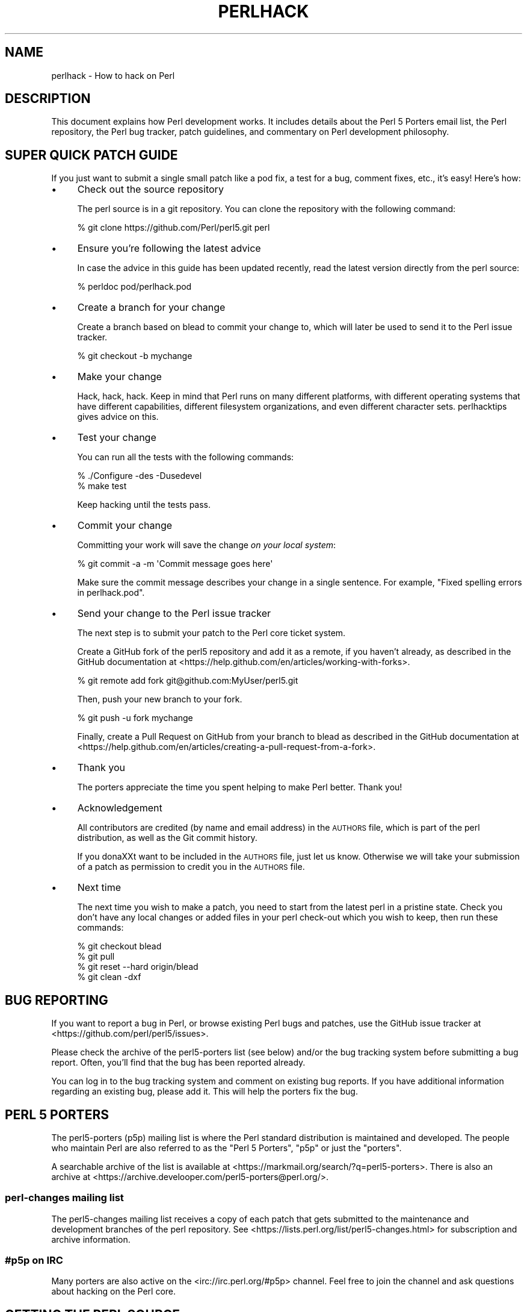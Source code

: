 .\" Automatically generated by Pod::Man 4.14 (Pod::Simple 3.40)
.\"
.\" Standard preamble:
.\" ========================================================================
.de Sp \" Vertical space (when we can't use .PP)
.if t .sp .5v
.if n .sp
..
.de Vb \" Begin verbatim text
.ft CW
.nf
.ne \\$1
..
.de Ve \" End verbatim text
.ft R
.fi
..
.\" Set up some character translations and predefined strings.  \*(-- will
.\" give an unbreakable dash, \*(PI will give pi, \*(L" will give a left
.\" double quote, and \*(R" will give a right double quote.  \*(C+ will
.\" give a nicer C++.  Capital omega is used to do unbreakable dashes and
.\" therefore won't be available.  \*(C` and \*(C' expand to `' in nroff,
.\" nothing in troff, for use with C<>.
.tr \(*W-
.ds C+ C\v'-.1v'\h'-1p'\s-2+\h'-1p'+\s0\v'.1v'\h'-1p'
.ie n \{\
.    ds -- \(*W-
.    ds PI pi
.    if (\n(.H=4u)&(1m=24u) .ds -- \(*W\h'-12u'\(*W\h'-12u'-\" diablo 10 pitch
.    if (\n(.H=4u)&(1m=20u) .ds -- \(*W\h'-12u'\(*W\h'-8u'-\"  diablo 12 pitch
.    ds L" ""
.    ds R" ""
.    ds C` ""
.    ds C' ""
'br\}
.el\{\
.    ds -- \|\(em\|
.    ds PI \(*p
.    ds L" ``
.    ds R" ''
.    ds C`
.    ds C'
'br\}
.\"
.\" Escape single quotes in literal strings from groff's Unicode transform.
.ie \n(.g .ds Aq \(aq
.el       .ds Aq '
.\"
.\" If the F register is >0, we'll generate index entries on stderr for
.\" titles (.TH), headers (.SH), subsections (.SS), items (.Ip), and index
.\" entries marked with X<> in POD.  Of course, you'll have to process the
.\" output yourself in some meaningful fashion.
.\"
.\" Avoid warning from groff about undefined register 'F'.
.de IX
..
.nr rF 0
.if \n(.g .if rF .nr rF 1
.if (\n(rF:(\n(.g==0)) \{\
.    if \nF \{\
.        de IX
.        tm Index:\\$1\t\\n%\t"\\$2"
..
.        if !\nF==2 \{\
.            nr % 0
.            nr F 2
.        \}
.    \}
.\}
.rr rF
.\"
.\" Accent mark definitions (@(#)ms.acc 1.5 88/02/08 SMI; from UCB 4.2).
.\" Fear.  Run.  Save yourself.  No user-serviceable parts.
.    \" fudge factors for nroff and troff
.if n \{\
.    ds #H 0
.    ds #V .8m
.    ds #F .3m
.    ds #[ \f1
.    ds #] \fP
.\}
.if t \{\
.    ds #H ((1u-(\\\\n(.fu%2u))*.13m)
.    ds #V .6m
.    ds #F 0
.    ds #[ \&
.    ds #] \&
.\}
.    \" simple accents for nroff and troff
.if n \{\
.    ds ' \&
.    ds ` \&
.    ds ^ \&
.    ds , \&
.    ds ~ ~
.    ds /
.\}
.if t \{\
.    ds ' \\k:\h'-(\\n(.wu*8/10-\*(#H)'\'\h"|\\n:u"
.    ds ` \\k:\h'-(\\n(.wu*8/10-\*(#H)'\`\h'|\\n:u'
.    ds ^ \\k:\h'-(\\n(.wu*10/11-\*(#H)'^\h'|\\n:u'
.    ds , \\k:\h'-(\\n(.wu*8/10)',\h'|\\n:u'
.    ds ~ \\k:\h'-(\\n(.wu-\*(#H-.1m)'~\h'|\\n:u'
.    ds / \\k:\h'-(\\n(.wu*8/10-\*(#H)'\z\(sl\h'|\\n:u'
.\}
.    \" troff and (daisy-wheel) nroff accents
.ds : \\k:\h'-(\\n(.wu*8/10-\*(#H+.1m+\*(#F)'\v'-\*(#V'\z.\h'.2m+\*(#F'.\h'|\\n:u'\v'\*(#V'
.ds 8 \h'\*(#H'\(*b\h'-\*(#H'
.ds o \\k:\h'-(\\n(.wu+\w'\(de'u-\*(#H)/2u'\v'-.3n'\*(#[\z\(de\v'.3n'\h'|\\n:u'\*(#]
.ds d- \h'\*(#H'\(pd\h'-\w'~'u'\v'-.25m'\f2\(hy\fP\v'.25m'\h'-\*(#H'
.ds D- D\\k:\h'-\w'D'u'\v'-.11m'\z\(hy\v'.11m'\h'|\\n:u'
.ds th \*(#[\v'.3m'\s+1I\s-1\v'-.3m'\h'-(\w'I'u*2/3)'\s-1o\s+1\*(#]
.ds Th \*(#[\s+2I\s-2\h'-\w'I'u*3/5'\v'-.3m'o\v'.3m'\*(#]
.ds ae a\h'-(\w'a'u*4/10)'e
.ds Ae A\h'-(\w'A'u*4/10)'E
.    \" corrections for vroff
.if v .ds ~ \\k:\h'-(\\n(.wu*9/10-\*(#H)'\s-2\u~\d\s+2\h'|\\n:u'
.if v .ds ^ \\k:\h'-(\\n(.wu*10/11-\*(#H)'\v'-.4m'^\v'.4m'\h'|\\n:u'
.    \" for low resolution devices (crt and lpr)
.if \n(.H>23 .if \n(.V>19 \
\{\
.    ds : e
.    ds 8 ss
.    ds o a
.    ds d- d\h'-1'\(ga
.    ds D- D\h'-1'\(hy
.    ds th \o'bp'
.    ds Th \o'LP'
.    ds ae ae
.    ds Ae AE
.\}
.rm #[ #] #H #V #F C
.\" ========================================================================
.\"
.IX Title "PERLHACK 1"
.TH PERLHACK 1 "2020-06-14" "perl v5.32.0" "Perl Programmers Reference Guide"
.\" For nroff, turn off justification.  Always turn off hyphenation; it makes
.\" way too many mistakes in technical documents.
.if n .ad l
.nh
.SH "NAME"
perlhack \- How to hack on Perl
.SH "DESCRIPTION"
.IX Header "DESCRIPTION"
This document explains how Perl development works.  It includes details
about the Perl 5 Porters email list, the Perl repository, the Perl
bug tracker, patch guidelines, and commentary on Perl development
philosophy.
.SH "SUPER QUICK PATCH GUIDE"
.IX Header "SUPER QUICK PATCH GUIDE"
If you just want to submit a single small patch like a pod fix, a test
for a bug, comment fixes, etc., it's easy! Here's how:
.IP "\(bu" 4
Check out the source repository
.Sp
The perl source is in a git repository.  You can clone the repository
with the following command:
.Sp
.Vb 1
\&  % git clone https://github.com/Perl/perl5.git perl
.Ve
.IP "\(bu" 4
Ensure you're following the latest advice
.Sp
In case the advice in this guide has been updated recently, read the
latest version directly from the perl source:
.Sp
.Vb 1
\&  % perldoc pod/perlhack.pod
.Ve
.IP "\(bu" 4
Create a branch for your change
.Sp
Create a branch based on blead to commit your change to, which will
later be used to send it to the Perl issue tracker.
.Sp
.Vb 1
\&  % git checkout \-b mychange
.Ve
.IP "\(bu" 4
Make your change
.Sp
Hack, hack, hack.  Keep in mind that Perl runs on many different
platforms, with different operating systems that have different
capabilities, different filesystem organizations, and even different
character sets.  perlhacktips gives advice on this.
.IP "\(bu" 4
Test your change
.Sp
You can run all the tests with the following commands:
.Sp
.Vb 2
\&  % ./Configure \-des \-Dusedevel
\&  % make test
.Ve
.Sp
Keep hacking until the tests pass.
.IP "\(bu" 4
Commit your change
.Sp
Committing your work will save the change \fIon your local system\fR:
.Sp
.Vb 1
\&  % git commit \-a \-m \*(AqCommit message goes here\*(Aq
.Ve
.Sp
Make sure the commit message describes your change in a single
sentence.  For example, \*(L"Fixed spelling errors in perlhack.pod\*(R".
.IP "\(bu" 4
Send your change to the Perl issue tracker
.Sp
The next step is to submit your patch to the Perl core ticket system.
.Sp
Create a GitHub fork of the perl5 repository and add it as a remote,
if you haven't already, as described in the GitHub documentation at
<https://help.github.com/en/articles/working\-with\-forks>.
.Sp
.Vb 1
\&  % git remote add fork git@github.com:MyUser/perl5.git
.Ve
.Sp
Then, push your new branch to your fork.
.Sp
.Vb 1
\&  % git push \-u fork mychange
.Ve
.Sp
Finally, create a Pull Request on GitHub from your branch to blead as
described in the GitHub documentation at
<https://help.github.com/en/articles/creating\-a\-pull\-request\-from\-a\-fork>.
.IP "\(bu" 4
Thank you
.Sp
The porters appreciate the time you spent helping to make Perl better.
Thank you!
.IP "\(bu" 4
Acknowledgement
.Sp
All contributors are credited (by name and email address) in the
\&\s-1AUTHORS\s0 file, which is part of the perl distribution, as well as the
Git commit history.
.Sp
If you dona\*^XXt want to be included in the \s-1AUTHORS\s0 file, just let us
know. Otherwise we will take your submission of a patch as permission
to credit you in the \s-1AUTHORS\s0 file.
.IP "\(bu" 4
Next time
.Sp
The next time you wish to make a patch, you need to start from the
latest perl in a pristine state.  Check you don't have any local changes
or added files in your perl check-out which you wish to keep, then run
these commands:
.Sp
.Vb 4
\&  % git checkout blead
\&  % git pull
\&  % git reset \-\-hard origin/blead
\&  % git clean \-dxf
.Ve
.SH "BUG REPORTING"
.IX Header "BUG REPORTING"
If you want to report a bug in Perl, or browse existing Perl bugs and
patches, use the GitHub issue tracker at
<https://github.com/perl/perl5/issues>.
.PP
Please check the archive of the perl5\-porters list (see below) and/or
the bug tracking system before submitting a bug report.  Often, you'll
find that the bug has been reported already.
.PP
You can log in to the bug tracking system and comment on existing bug
reports.  If you have additional information regarding an existing bug,
please add it.  This will help the porters fix the bug.
.SH "PERL 5 PORTERS"
.IX Header "PERL 5 PORTERS"
The perl5\-porters (p5p) mailing list is where the Perl standard
distribution is maintained and developed.  The people who maintain Perl
are also referred to as the \*(L"Perl 5 Porters\*(R", \*(L"p5p\*(R" or just the
\&\*(L"porters\*(R".
.PP
A searchable archive of the list is available at
<https://markmail.org/search/?q=perl5\-porters>.  There is also an archive at
<https://archive.develooper.com/perl5\-porters@perl.org/>.
.SS "perl-changes mailing list"
.IX Subsection "perl-changes mailing list"
The perl5\-changes mailing list receives a copy of each patch that gets
submitted to the maintenance and development branches of the perl
repository.  See <https://lists.perl.org/list/perl5\-changes.html> for
subscription and archive information.
.SS "#p5p on \s-1IRC\s0"
.IX Subsection "#p5p on IRC"
Many porters are also active on the <irc://irc.perl.org/#p5p> channel.
Feel free to join the channel and ask questions about hacking on the
Perl core.
.SH "GETTING THE PERL SOURCE"
.IX Header "GETTING THE PERL SOURCE"
All of Perl's source code is kept centrally in a Git repository at
\&\fIgithub.com\fR.  The repository contains many Perl revisions
from Perl 1 onwards and all the revisions from Perforce, the previous
version control system.
.PP
For much more detail on using git with the Perl repository, please see
perlgit.
.SS "Read access via Git"
.IX Subsection "Read access via Git"
You will need a copy of Git for your computer.  You can fetch a copy of
the repository using the git protocol:
.PP
.Vb 1
\&  % git clone git://github.com/Perl/perl5.git perl
.Ve
.PP
This clones the repository and makes a local copy in the \fIperl\fR
directory.
.PP
If you cannot use the git protocol for firewall reasons, you can also
clone via http:
.PP
.Vb 1
\&  % git clone https://github.com/Perl/perl5.git perl
.Ve
.SS "Read access via the web"
.IX Subsection "Read access via the web"
You may access the repository over the web.  This allows you to browse
the tree, see recent commits, subscribe to repository notifications,
search for particular commits and more.  You may access it at
<https://github.com/Perl/perl5>.
.SS "Read access via rsync"
.IX Subsection "Read access via rsync"
You can also choose to use rsync to get a copy of the current source
tree for the bleadperl branch and all maintenance branches:
.PP
.Vb 6
\&  % rsync \-avz rsync://perl5.git.perl.org/perl\-current .
\&  % rsync \-avz rsync://perl5.git.perl.org/perl\-5.12.x .
\&  % rsync \-avz rsync://perl5.git.perl.org/perl\-5.10.x .
\&  % rsync \-avz rsync://perl5.git.perl.org/perl\-5.8.x .
\&  % rsync \-avz rsync://perl5.git.perl.org/perl\-5.6.x .
\&  % rsync \-avz rsync://perl5.git.perl.org/perl\-5.005xx .
.Ve
.PP
(Add the \f(CW\*(C`\-\-delete\*(C'\fR option to remove leftover files.)
.PP
To get a full list of the available sync points:
.PP
.Vb 1
\&  % rsync perl5.git.perl.org::
.Ve
.SS "Write access via git"
.IX Subsection "Write access via git"
If you have a commit bit, please see perlgit for more details on
using git.
.SH "PATCHING PERL"
.IX Header "PATCHING PERL"
If you're planning to do more extensive work than a single small fix,
we encourage you to read the documentation below.  This will help you
focus your work and make your patches easier to incorporate into the
Perl source.
.SS "Submitting patches"
.IX Subsection "Submitting patches"
If you have a small patch to submit, please submit it via the GitHub
Pull Request workflow.  You may also send patches to the p5p list.
.PP
Patches are reviewed and discussed on GitHub or the p5p list.  Simple,
uncontroversial patches will usually be applied without any discussion.
When the patch is applied, the ticket will be updated and you will
receive email.
.PP
In other cases, the patch will need more work or discussion.
You are encouraged to participate in the discussion and advocate for
your patch.  Sometimes your patch may get lost in the shuffle.  It's
appropriate to send a reminder email to p5p if no action has been taken
in a month.  Please remember that the Perl 5 developers are all
volunteers, and be polite.
.PP
Changes are always applied directly to the main development branch,
called \*(L"blead\*(R".  Some patches may be backported to a maintenance
branch.  If you think your patch is appropriate for the maintenance
branch (see \*(L"\s-1MAINTENANCE BRANCHES\*(R"\s0 in perlpolicy), please explain why
when you submit it.
.SS "Getting your patch accepted"
.IX Subsection "Getting your patch accepted"
If you are submitting a code patch there are several things that you
can do to help the Perl 5 Porters accept your patch.
.PP
\fIPatch style\fR
.IX Subsection "Patch style"
.PP
Using the GitHub Pull Request workflow, your patch will automatically
be available in a suitable format.  If you wish to submit a patch to
the p5p list for review, make sure to create it appropriately.
.PP
If you used git to check out the Perl source, then using \f(CW\*(C`git
format\-patch\*(C'\fR will produce a patch in a style suitable for Perl.  The
\&\f(CW\*(C`format\-patch\*(C'\fR command produces one patch file for each commit you
made.  If you prefer to send a single patch for all commits, you can
use \f(CW\*(C`git diff\*(C'\fR.
.PP
.Vb 3
\&  % git checkout blead
\&  % git pull
\&  % git diff blead my\-branch\-name
.Ve
.PP
This produces a patch based on the difference between blead and your
current branch.  It's important to make sure that blead is up to date
before producing the diff, that's why we call \f(CW\*(C`git pull\*(C'\fR first.
.PP
We strongly recommend that you use git if possible.  It will make your
life easier, and ours as well.
.PP
However, if you're not using git, you can still produce a suitable
patch.  You'll need a pristine copy of the Perl source to diff against.
The porters prefer unified diffs.  Using \s-1GNU\s0 \f(CW\*(C`diff\*(C'\fR, you can produce a
diff like this:
.PP
.Vb 1
\&  % diff \-Npurd perl.pristine perl.mine
.Ve
.PP
Make sure that you \f(CW\*(C`make realclean\*(C'\fR in your copy of Perl to remove any
build artifacts, or you may get a confusing result.
.PP
\fICommit message\fR
.IX Subsection "Commit message"
.PP
As you craft each patch you intend to submit to the Perl core, it's
important to write a good commit message.  This is especially important
if your submission will consist of a series of commits.
.PP
The first line of the commit message should be a short description
without a period.  It should be no longer than the subject line of an
email, 50 characters being a good rule of thumb.
.PP
A lot of Git tools (Gitweb, GitHub, git log \-\-pretty=oneline, ...) will
only display the first line (cut off at 50 characters) when presenting
commit summaries.
.PP
The commit message should include a description of the problem that the
patch corrects or new functionality that the patch adds.
.PP
As a general rule of thumb, your commit message should help a
programmer who knows the Perl core quickly understand what you were
trying to do, how you were trying to do it, and why the change matters
to Perl.
.IP "\(bu" 4
Why
.Sp
Your commit message should describe why the change you are making is
important.  When someone looks at your change in six months or six
years, your intent should be clear.
.Sp
If you're deprecating a feature with the intent of later simplifying
another bit of code, say so.  If you're fixing a performance problem or
adding a new feature to support some other bit of the core, mention
that.
.IP "\(bu" 4
What
.Sp
Your commit message should describe what part of the Perl core you're
changing and what you expect your patch to do.
.IP "\(bu" 4
How
.Sp
While it's not necessary for documentation changes, new tests or
trivial patches, it's often worth explaining how your change works.
Even if it's clear to you today, it may not be clear to a porter next
month or next year.
.PP
A commit message isn't intended to take the place of comments in your
code.  Commit messages should describe the change you made, while code
comments should describe the current state of the code.
.PP
If you've just implemented a new feature, complete with doc, tests and
well-commented code, a brief commit message will often suffice.  If,
however, you've just changed a single character deep in the parser or
lexer, you might need to write a small novel to ensure that future
readers understand what you did and why you did it.
.PP
\fIComments, Comments, Comments\fR
.IX Subsection "Comments, Comments, Comments"
.PP
Be sure to adequately comment your code.  While commenting every line
is unnecessary, anything that takes advantage of side effects of
operators, that creates changes that will be felt outside of the
function being patched, or that others may find confusing should be
documented.  If you are going to err, it is better to err on the side
of adding too many comments than too few.
.PP
The best comments explain \fIwhy\fR the code does what it does, not \fIwhat
it does\fR.
.PP
\fIStyle\fR
.IX Subsection "Style"
.PP
In general, please follow the particular style of the code you are
patching.
.PP
In particular, follow these general guidelines for patching Perl
sources:
.IP "\(bu" 4
4\-wide indents for code, 2\-wide indents for nested \s-1CPP\s0 \f(CW\*(C`#define\*(C'\fRs,
with 8\-wide tabstops.
.IP "\(bu" 4
Use spaces for indentation, not tab characters.
.Sp
The codebase is a mixture of tabs and spaces for indentation, and we
are moving to spaces only.  Converting lines you're patching from 8\-wide
tabs to spaces will help this migration.
.IP "\(bu" 4
Try hard not to exceed 79\-columns
.IP "\(bu" 4
\&\s-1ANSI C\s0 prototypes
.IP "\(bu" 4
Uncuddled elses and \*(L"K&R\*(R" style for indenting control constructs
.IP "\(bu" 4
No \*(C+ style (//) comments
.IP "\(bu" 4
Mark places that need to be revisited with \s-1XXX\s0 (and revisit often!)
.IP "\(bu" 4
Opening brace lines up with \*(L"if\*(R" when conditional spans multiple lines;
should be at end-of-line otherwise
.IP "\(bu" 4
In function definitions, name starts in column 0 (return value-type is on
previous line)
.IP "\(bu" 4
Single space after keywords that are followed by parens, no space
between function name and following paren
.IP "\(bu" 4
Avoid assignments in conditionals, but if they're unavoidable, use
extra paren, e.g. \*(L"if (a && (b = c)) ...\*(R"
.IP "\(bu" 4
\&\*(L"return foo;\*(R" rather than \*(L"return(foo);\*(R"
.IP "\(bu" 4
\&\*(L"if (!foo) ...\*(R" rather than \*(L"if (foo == \s-1FALSE\s0) ...\*(R" etc.
.IP "\(bu" 4
Do not declare variables using \*(L"register\*(R".  It may be counterproductive
with modern compilers, and is deprecated in \*(C+, under which the Perl
source is regularly compiled.
.IP "\(bu" 4
In-line functions that are in headers that are accessible to \s-1XS\s0 code
need to be able to compile without warnings with commonly used extra
compilation flags, such as gcc's \f(CW\*(C`\-Wswitch\-default\*(C'\fR which warns
whenever a switch statement does not have a \*(L"default\*(R" case.  The use of
these extra flags is to catch potential problems in legal C code, and
is often used by Perl aggregators, such as Linux distributors.
.PP
\fITest suite\fR
.IX Subsection "Test suite"
.PP
If your patch changes code (rather than just changing documentation),
you should also include one or more test cases which illustrate the bug
you're fixing or validate the new functionality you're adding.  In
general, you should update an existing test file rather than create a
new one.
.PP
Your test suite additions should generally follow these guidelines
(courtesy of Gurusamy Sarathy <gsar@activestate.com>):
.IP "\(bu" 4
Know what you're testing.  Read the docs, and the source.
.IP "\(bu" 4
Tend to fail, not succeed.
.IP "\(bu" 4
Interpret results strictly.
.IP "\(bu" 4
Use unrelated features (this will flush out bizarre interactions).
.IP "\(bu" 4
Use non-standard idioms (otherwise you are not testing \s-1TIMTOWTDI\s0).
.IP "\(bu" 4
Avoid using hardcoded test numbers whenever possible (the \s-1EXPECTED/GOT\s0
found in t/op/tie.t is much more maintainable, and gives better failure
reports).
.IP "\(bu" 4
Give meaningful error messages when a test fails.
.IP "\(bu" 4
Avoid using qx// and \fBsystem()\fR unless you are testing for them.  If you
do use them, make sure that you cover _all_ perl platforms.
.IP "\(bu" 4
Unlink any temporary files you create.
.IP "\(bu" 4
Promote unforeseen warnings to errors with \f(CW$SIG\fR{_\|_WARN_\|_}.
.IP "\(bu" 4
Be sure to use the libraries and modules shipped with the version being
tested, not those that were already installed.
.IP "\(bu" 4
Add comments to the code explaining what you are testing for.
.IP "\(bu" 4
Make updating the '1..42' string unnecessary.  Or make sure that you
update it.
.IP "\(bu" 4
Test _all_ behaviors of a given operator, library, or function.
.Sp
Test all optional arguments.
.Sp
Test return values in various contexts (boolean, scalar, list, lvalue).
.Sp
Use both global and lexical variables.
.Sp
Don't forget the exceptional, pathological cases.
.SS "Patching a core module"
.IX Subsection "Patching a core module"
This works just like patching anything else, with one extra
consideration.
.PP
Modules in the \fIcpan/\fR directory of the source tree are maintained
outside of the Perl core.  When the author updates the module, the
updates are simply copied into the core.  See that module's
documentation or its listing on <https://metacpan.org/> for more
information on reporting bugs and submitting patches.
.PP
In most cases, patches to modules in \fIcpan/\fR should be sent upstream
and should not be applied to the Perl core individually.  If a patch to
a file in \fIcpan/\fR absolutely cannot wait for the fix to be made
upstream, released to \s-1CPAN\s0 and copied to blead, you must add (or
update) a \f(CW\*(C`CUSTOMIZED\*(C'\fR entry in the \fI\*(L"Porting/Maintainers.pl\*(R"\fR file
to flag that a local modification has been made.  See
\&\fI\*(L"Porting/Maintainers.pl\*(R"\fR for more details.
.PP
In contrast, modules in the \fIdist/\fR directory are maintained in the
core.
.SS "Updating perldelta"
.IX Subsection "Updating perldelta"
For changes significant enough to warrant a \fIpod/perldelta.pod\fR entry,
the porters will greatly appreciate it if you submit a delta entry
along with your actual change.  Significant changes include, but are
not limited to:
.IP "\(bu" 4
Adding, deprecating, or removing core features
.IP "\(bu" 4
Adding, deprecating, removing, or upgrading core or dual-life modules
.IP "\(bu" 4
Adding new core tests
.IP "\(bu" 4
Fixing security issues and user-visible bugs in the core
.IP "\(bu" 4
Changes that might break existing code, either on the perl or C level
.IP "\(bu" 4
Significant performance improvements
.IP "\(bu" 4
Adding, removing, or significantly changing documentation in the
\&\fIpod/\fR directory
.IP "\(bu" 4
Important platform-specific changes
.PP
Please make sure you add the perldelta entry to the right section
within \fIpod/perldelta.pod\fR.  More information on how to write good
perldelta entries is available in the \f(CW\*(C`Style\*(C'\fR section of
\&\fIPorting/how_to_write_a_perldelta.pod\fR.
.SS "What makes for a good patch?"
.IX Subsection "What makes for a good patch?"
New features and extensions to the language can be contentious.  There
is no specific set of criteria which determine what features get added,
but here are some questions to consider when developing a patch:
.PP
\fIDoes the concept match the general goals of Perl?\fR
.IX Subsection "Does the concept match the general goals of Perl?"
.PP
Our goals include, but are not limited to:
.IP "1." 4
Keep it fast, simple, and useful.
.IP "2." 4
Keep features/concepts as orthogonal as possible.
.IP "3." 4
No arbitrary limits (platforms, data sizes, cultures).
.IP "4." 4
Keep it open and exciting to use/patch/advocate Perl everywhere.
.IP "5." 4
Either assimilate new technologies, or build bridges to them.
.PP
\fIWhere is the implementation?\fR
.IX Subsection "Where is the implementation?"
.PP
All the talk in the world is useless without an implementation.  In
almost every case, the person or people who argue for a new feature
will be expected to be the ones who implement it.  Porters capable of
coding new features have their own agendas, and are not available to
implement your (possibly good) idea.
.PP
\fIBackwards compatibility\fR
.IX Subsection "Backwards compatibility"
.PP
It's a cardinal sin to break existing Perl programs.  New warnings can
be contentious\*(--some say that a program that emits warnings is not
broken, while others say it is.  Adding keywords has the potential to
break programs, changing the meaning of existing token sequences or
functions might break programs.
.PP
The Perl 5 core includes mechanisms to help porters make backwards
incompatible changes more compatible such as the feature and
deprecate modules.  Please use them when appropriate.
.PP
\fICould it be a module instead?\fR
.IX Subsection "Could it be a module instead?"
.PP
Perl 5 has extension mechanisms, modules and \s-1XS,\s0 specifically to avoid
the need to keep changing the Perl interpreter.  You can write modules
that export functions, you can give those functions prototypes so they
can be called like built-in functions, you can even write \s-1XS\s0 code to
mess with the runtime data structures of the Perl interpreter if you
want to implement really complicated things.
.PP
Whenever possible, new features should be prototyped in a \s-1CPAN\s0 module
before they will be considered for the core.
.PP
\fIIs the feature generic enough?\fR
.IX Subsection "Is the feature generic enough?"
.PP
Is this something that only the submitter wants added to the language,
or is it broadly useful?  Sometimes, instead of adding a feature with a
tight focus, the porters might decide to wait until someone implements
the more generalized feature.
.PP
\fIDoes it potentially introduce new bugs?\fR
.IX Subsection "Does it potentially introduce new bugs?"
.PP
Radical rewrites of large chunks of the Perl interpreter have the
potential to introduce new bugs.
.PP
\fIHow big is it?\fR
.IX Subsection "How big is it?"
.PP
The smaller and more localized the change, the better.  Similarly, a
series of small patches is greatly preferred over a single large patch.
.PP
\fIDoes it preclude other desirable features?\fR
.IX Subsection "Does it preclude other desirable features?"
.PP
A patch is likely to be rejected if it closes off future avenues of
development.  For instance, a patch that placed a true and final
interpretation on prototypes is likely to be rejected because there are
still options for the future of prototypes that haven't been addressed.
.PP
\fIIs the implementation robust?\fR
.IX Subsection "Is the implementation robust?"
.PP
Good patches (tight code, complete, correct) stand more chance of going
in.  Sloppy or incorrect patches might be placed on the back burner
until the pumpking has time to fix, or might be discarded altogether
without further notice.
.PP
\fIIs the implementation generic enough to be portable?\fR
.IX Subsection "Is the implementation generic enough to be portable?"
.PP
The worst patches make use of system-specific features.  It's highly
unlikely that non-portable additions to the Perl language will be
accepted.
.PP
\fIIs the implementation tested?\fR
.IX Subsection "Is the implementation tested?"
.PP
Patches which change behaviour (fixing bugs or introducing new
features) must include regression tests to verify that everything works
as expected.
.PP
Without tests provided by the original author, how can anyone else
changing perl in the future be sure that they haven't unwittingly
broken the behaviour the patch implements? And without tests, how can
the patch's author be confident that his/her hard work put into the
patch won't be accidentally thrown away by someone in the future?
.PP
\fIIs there enough documentation?\fR
.IX Subsection "Is there enough documentation?"
.PP
Patches without documentation are probably ill-thought out or
incomplete.  No features can be added or changed without documentation,
so submitting a patch for the appropriate pod docs as well as the
source code is important.
.PP
\fIIs there another way to do it?\fR
.IX Subsection "Is there another way to do it?"
.PP
Larry said "Although the Perl Slogan is \fIThere's More Than One Way to
Do It\fR, I hesitate to make 10 ways to do something".  This is a tricky
heuristic to navigate, though\*(--one man's essential addition is another
man's pointless cruft.
.PP
\fIDoes it create too much work?\fR
.IX Subsection "Does it create too much work?"
.PP
Work for the pumpking, work for Perl programmers, work for module
authors, ... Perl is supposed to be easy.
.PP
\fIPatches speak louder than words\fR
.IX Subsection "Patches speak louder than words"
.PP
Working code is always preferred to pie-in-the-sky ideas.  A patch to
add a feature stands a much higher chance of making it to the language
than does a random feature request, no matter how fervently argued the
request might be.  This ties into \*(L"Will it be useful?\*(R", as the fact
that someone took the time to make the patch demonstrates a strong
desire for the feature.
.SH "TESTING"
.IX Header "TESTING"
The core uses the same testing style as the rest of Perl, a simple
\&\*(L"ok/not ok\*(R" run through Test::Harness, but there are a few special
considerations.
.PP
There are three ways to write a test in the core: Test::More,
\&\fIt/test.pl\fR and ad hoc \f(CW\*(C`print $test ? "ok 42\en" : "not ok 42\en"\*(C'\fR.
The decision of which to use depends on what part of the test suite
you're working on.  This is a measure to prevent a high-level failure
(such as Config.pm breaking) from causing basic functionality tests to
fail.
.PP
The \fIt/test.pl\fR library provides some of the features of
Test::More, but avoids loading most modules and uses as few core
features as possible.
.PP
If you write your own test, use the Test Anything
Protocol <https://testanything.org>.
.IP "\(bu" 4
\&\fIt/base\fR, \fIt/comp\fR and \fIt/opbasic\fR
.Sp
Since we don't know if \f(CW\*(C`require\*(C'\fR works, or even subroutines, use ad hoc
tests for these three.  Step carefully to avoid using the feature being
tested.  Tests in \fIt/opbasic\fR, for instance, have been placed there
rather than in \fIt/op\fR because they test functionality which
\&\fIt/test.pl\fR presumes has already been demonstrated to work.
.IP "\(bu" 4
All other subdirectories of \fIt/\fR
.Sp
Now that basic \fBrequire()\fR and subroutines are tested, you can use the
\&\fIt/test.pl\fR library.
.Sp
You can also use certain libraries like Config conditionally, but be
sure to skip the test gracefully if it's not there.
.IP "\(bu" 4
Test files not found under \fIt/\fR
.Sp
This category includes \fI.t\fR files underneath directories such as \fIdist\fR,
\&\fIext\fR and \fIlib\fR.  Since the core of Perl has now been tested, Test::More
can and now should be used.  You can also use the full suite of core modules
in the tests.  (As noted in \*(L"Patching a core module\*(R" above, changes to
\&\fI.t\fR files found under \fIcpan/\fR should be submitted to the upstream
maintainers of those modules.)
.PP
When you say \*(L"make test\*(R", Perl uses the \fIt/TEST\fR program to run the
test suite (except under Win32 where it uses \fIt/harness\fR instead).
All tests are run from the \fIt/\fR directory, \fBnot\fR the directory which
contains the test.  This causes some problems with the tests in
\&\fIlib/\fR, so here's some opportunity for some patching.
.PP
You must be triply conscious of cross-platform concerns.  This usually
boils down to using File::Spec, avoiding things like \f(CW\*(C`fork()\*(C'\fR
and \f(CW\*(C`system()\*(C'\fR unless absolutely necessary, and not assuming that a
given character has a particular ordinal value (code point) or that its
\&\s-1UTF\-8\s0 representation is composed of particular bytes.
.PP
There are several functions available to specify characters and code
points portably in tests.  The always-preloaded functions
\&\f(CW\*(C`utf8::unicode_to_native()\*(C'\fR and its inverse
\&\f(CW\*(C`utf8::native_to_unicode()\*(C'\fR take code points and translate
appropriately.  The file \fIt/charset_tools.pl\fR has several functions
that can be useful.  It has versions of the previous two functions
that take strings as inputs \*(-- not single numeric code points:
\&\f(CW\*(C`uni_to_native()\*(C'\fR and \f(CW\*(C`native_to_uni()\*(C'\fR.  If you must look at the
individual bytes comprising a \s-1UTF\-8\s0 encoded string,
\&\f(CW\*(C`byte_utf8a_to_utf8n()\*(C'\fR takes as input a string of those bytes encoded
for an \s-1ASCII\s0 platform, and returns the equivalent string in the native
platform.  For example, \f(CW\*(C`byte_utf8a_to_utf8n("\exC2\exA0")\*(C'\fR returns the
byte sequence on the current platform that form the \s-1UTF\-8\s0 for \f(CW\*(C`U+00A0\*(C'\fR,
since \f(CW"\exC2\exA0"\fR are the \s-1UTF\-8\s0 bytes on an \s-1ASCII\s0 platform for that
code point.  This function returns \f(CW"\exC2\exA0"\fR on an \s-1ASCII\s0 platform, and
\&\f(CW"\ex80\ex41"\fR on an \s-1EBCDIC 1047\s0 one.
.PP
But easiest is, if the character is specifiable as a literal, like
\&\f(CW"A"\fR or \f(CW"%"\fR, to use that; if not so specificable, you can use
\&\f(CW\*(C`\eN{}\*(C'\fR , if the side effects aren't troublesome.  Simply specify all
your characters in hex, using \f(CW\*(C`\eN{U+ZZ}\*(C'\fR instead of \f(CW\*(C`\exZZ\*(C'\fR.  \f(CW\*(C`\eN{}\*(C'\fR
is the Unicode name, and so it
always gives you the Unicode character.  \f(CW\*(C`\eN{U+41}\*(C'\fR is the character
whose Unicode code point is \f(CW0x41\fR, hence is \f(CW\*(AqA\*(Aq\fR on all platforms.
The side effects are:
.IP "\(bu" 4
These select Unicode rules.  That means that in double-quotish strings,
the string is always converted to \s-1UTF\-8\s0 to force a Unicode
interpretation (you can \f(CW\*(C`utf8::downgrade()\*(C'\fR afterwards to convert back
to non\-UTF8, if possible).  In regular expression patterns, the
conversion isn't done, but if the character set modifier would
otherwise be \f(CW\*(C`/d\*(C'\fR, it is changed to \f(CW\*(C`/u\*(C'\fR.
.IP "\(bu" 4
If you use the form \f(CW\*(C`\eN{\f(CIcharacter name\f(CW}\*(C'\fR, the charnames module
gets automatically loaded.  This may not be suitable for the test level
you are doing.
.PP
If you are testing locales (see perllocale), there are helper
functions in \fIt/loc_tools.pl\fR to enable you to see what locales there
are on the current platform.
.ie n .SS "Special ""make test"" targets"
.el .SS "Special \f(CWmake test\fP targets"
.IX Subsection "Special make test targets"
There are various special make targets that can be used to test Perl
slightly differently than the standard \*(L"test\*(R" target.  Not all them are
expected to give a 100% success rate.  Many of them have several
aliases, and many of them are not available on certain operating
systems.
.IP "\(bu" 4
test_porting
.Sp
This runs some basic sanity tests on the source tree and helps catch
basic errors before you submit a patch.
.IP "\(bu" 4
minitest
.Sp
Run \fIminiperl\fR on \fIt/base\fR, \fIt/comp\fR, \fIt/cmd\fR, \fIt/run\fR, \fIt/io\fR,
\&\fIt/op\fR, \fIt/uni\fR and \fIt/mro\fR tests.
.Sp
\&\fIminiperl\fR is a minimalistic perl built to bootstrap building
extensions, utilties, documentation etc.  It doesn't support dynamic
loading and depending on the point in the build process will only have
access to a limited set of core modules.  \fIminiperl\fR is not intended
for day to day use.
.IP "\(bu" 4
test.valgrind check.valgrind
.Sp
(Only in Linux) Run all the tests using the memory leak + naughty
memory access tool \*(L"valgrind\*(R".  The log files will be named
\&\fItestname.valgrind\fR.
.IP "\(bu" 4
test_harness
.Sp
Run the test suite with the \fIt/harness\fR controlling program, instead
of \fIt/TEST\fR.  \fIt/harness\fR is more sophisticated, and uses the
Test::Harness module, thus using this test target supposes that perl
mostly works.  The main advantage for our purposes is that it prints a
detailed summary of failed tests at the end.  Also, unlike \fIt/TEST\fR,
it doesn't redirect stderr to stdout.
.Sp
Note that under Win32 \fIt/harness\fR is always used instead of \fIt/TEST\fR,
so there is no special \*(L"test_harness\*(R" target.
.Sp
Under Win32's \*(L"test\*(R" target you may use the \s-1TEST_SWITCHES\s0 and
\&\s-1TEST_FILES\s0 environment variables to control the behaviour of
\&\fIt/harness\fR.  This means you can say
.Sp
.Vb 2
\&    nmake test TEST_FILES="op/*.t"
\&    nmake test TEST_SWITCHES="\-torture" TEST_FILES="op/*.t"
.Ve
.IP "\(bu" 4
test-notty test_notty
.Sp
Sets \s-1PERL_SKIP_TTY_TEST\s0 to true before running normal test.
.SS "Parallel tests"
.IX Subsection "Parallel tests"
The core distribution can now run its regression tests in parallel on
Unix-like platforms.  Instead of running \f(CW\*(C`make test\*(C'\fR, set \f(CW\*(C`TEST_JOBS\*(C'\fR
in your environment to the number of tests to run in parallel, and run
\&\f(CW\*(C`make test_harness\*(C'\fR.  On a Bourne-like shell, this can be done as
.PP
.Vb 1
\&    TEST_JOBS=3 make test_harness  # Run 3 tests in parallel
.Ve
.PP
An environment variable is used, rather than parallel make itself,
because TAP::Harness needs to be able to schedule individual
non-conflicting test scripts itself, and there is no standard interface
to \f(CW\*(C`make\*(C'\fR utilities to interact with their job schedulers.
.PP
Note that currently some test scripts may fail when run in parallel
(most notably \fIdist/IO/t/io_dir.t\fR).  If necessary, run just the
failing scripts again sequentially and see if the failures go away.
.SS "Running tests by hand"
.IX Subsection "Running tests by hand"
You can run part of the test suite by hand by using one of the
following commands from the \fIt/\fR directory:
.PP
.Vb 1
\&    ./perl \-I../lib TEST list\-of\-.t\-files
.Ve
.PP
or
.PP
.Vb 1
\&    ./perl \-I../lib harness list\-of\-.t\-files
.Ve
.PP
(If you don't specify test scripts, the whole test suite will be run.)
.SS "Using \fIt/harness\fP for testing"
.IX Subsection "Using t/harness for testing"
If you use \f(CW\*(C`harness\*(C'\fR for testing, you have several command line
options available to you.  The arguments are as follows, and are in the
order that they must appear if used together.
.PP
.Vb 2
\&    harness \-v \-torture \-re=pattern LIST OF FILES TO TEST
\&    harness \-v \-torture \-re LIST OF PATTERNS TO MATCH
.Ve
.PP
If \f(CW\*(C`LIST OF FILES TO TEST\*(C'\fR is omitted, the file list is obtained from
the manifest.  The file list may include shell wildcards which will be
expanded out.
.IP "\(bu" 4
\&\-v
.Sp
Run the tests under verbose mode so you can see what tests were run,
and debug output.
.IP "\(bu" 4
\&\-torture
.Sp
Run the torture tests as well as the normal set.
.IP "\(bu" 4
\&\-re=PATTERN
.Sp
Filter the file list so that all the test files run match \s-1PATTERN.\s0
Note that this form is distinct from the \fB\-re \s-1LIST OF PATTERNS\s0\fR form
below in that it allows the file list to be provided as well.
.IP "\(bu" 4
\&\-re \s-1LIST OF PATTERNS\s0
.Sp
Filter the file list so that all the test files run match
/(LIST|OF|PATTERNS)/.  Note that with this form the patterns are joined
by '|' and you cannot supply a list of files, instead the test files
are obtained from the \s-1MANIFEST.\s0
.PP
You can run an individual test by a command similar to
.PP
.Vb 1
\&    ./perl \-I../lib path/to/foo.t
.Ve
.PP
except that the harnesses set up some environment variables that may
affect the execution of the test:
.IP "\(bu" 4
PERL_CORE=1
.Sp
indicates that we're running this test as part of the perl core test
suite.  This is useful for modules that have a dual life on \s-1CPAN.\s0
.IP "\(bu" 4
PERL_DESTRUCT_LEVEL=2
.Sp
is set to 2 if it isn't set already (see
\&\*(L"\s-1PERL_DESTRUCT_LEVEL\*(R"\s0 in perlhacktips).
.IP "\(bu" 4
\&\s-1PERL\s0
.Sp
(used only by \fIt/TEST\fR) if set, overrides the path to the perl
executable that should be used to run the tests (the default being
\&\fI./perl\fR).
.IP "\(bu" 4
\&\s-1PERL_SKIP_TTY_TEST\s0
.Sp
if set, tells to skip the tests that need a terminal.  It's actually
set automatically by the Makefile, but can also be forced artificially
by running 'make test_notty'.
.PP
\fIOther environment variables that may influence tests\fR
.IX Subsection "Other environment variables that may influence tests"
.IP "\(bu" 4
PERL_TEST_Net_Ping
.Sp
Setting this variable runs all the Net::Ping modules tests, otherwise
some tests that interact with the outside world are skipped.  See
perl58delta.
.IP "\(bu" 4
\&\s-1PERL_TEST_NOVREXX\s0
.Sp
Setting this variable skips the vrexx.t tests for \s-1OS2::REXX.\s0
.IP "\(bu" 4
\&\s-1PERL_TEST_NUMCONVERTS\s0
.Sp
This sets a variable in op/numconvert.t.
.IP "\(bu" 4
\&\s-1PERL_TEST_MEMORY\s0
.Sp
Setting this variable includes the tests in \fIt/bigmem/\fR.  This should
be set to the number of gigabytes of memory available for testing, eg.
\&\f(CW\*(C`PERL_TEST_MEMORY=4\*(C'\fR indicates that tests that require 4GiB of
available memory can be run safely.
.PP
See also the documentation for the Test and Test::Harness modules, for
more environment variables that affect testing.
.SS "Performance testing"
.IX Subsection "Performance testing"
The file \fIt/perf/benchmarks\fR contains snippets of perl code which are
intended to be benchmarked across a range of perls by the
\&\fIPorting/bench.pl\fR tool. If you fix or enhance a performance issue, you
may want to add a representative code sample to the file, then run
\&\fIbench.pl\fR against the previous and current perls to see what difference
it has made, and whether anything else has slowed down as a consequence.
.PP
The file \fIt/perf/opcount.t\fR is designed to test whether a particular
code snippet has been compiled into an optree containing specified
numbers of particular op types. This is good for testing whether
optimisations which alter ops, such as converting an \f(CW\*(C`aelem\*(C'\fR op into an
\&\f(CW\*(C`aelemfast\*(C'\fR op, are really doing that.
.PP
The files \fIt/perf/speed.t\fR and \fIt/re/speed.t\fR are designed to test
things that run thousands of times slower if a particular optimisation
is broken (for example, the utf8 length cache on long utf8 strings).
Add a test that will take a fraction of a second normally, and minutes
otherwise, causing the test file to time out on failure.
.SS "Building perl at older commits"
.IX Subsection "Building perl at older commits"
In the course of hacking on the Perl core distribution, you may have occasion
to configure, build and test perl at an old commit.  Sometimes \f(CW\*(C`make\*(C'\fR will
fail during this process.  If that happens, you may be able to salvage the
situation by using the Devel::PatchPerl library from \s-1CPAN\s0 (not included in the
core) to bring the source code at that commit to a buildable state.
.PP
Here's a real world example, taken from work done to resolve
perl #10118 <https://github.com/Perl/perl5/issues/10118>.
Use of \fIPorting/bisect.pl\fR had identified commit
\&\f(CW\*(C`ba77e4cc9d1ceebf472c9c5c18b2377ee47062e6\*(C'\fR as the commit in which a bug was
corrected.  To confirm, a P5P developer wanted to configure and build perl at
commit \f(CW\*(C`ba77e4c^\*(C'\fR (presumably \*(L"bad\*(R") and then at \f(CW\*(C`ba77e4c\*(C'\fR (presumably
\&\*(L"good\*(R").  Normal configuration and build was attempted:
.PP
.Vb 2
\&    $ sh ./Configure \-des \-Dusedevel
\&    $ make test_prep
.Ve
.PP
\&\f(CW\*(C`make\*(C'\fR, however, failed with output (excerpted) like this:
.PP
.Vb 10
\&    cc \-fstack\-protector \-L/usr/local/lib \-o miniperl \e
\&      gv.o toke.o perly.o pad.o regcomp.o dump.o util.o \e
\&      mg.o reentr.o mro.o hv.o av.o run.o pp_hot.o sv.o \e
\&      pp.o scope.o pp_ctl.o pp_sys.o doop.o doio.o regexec.o \e
\&      utf8.o taint.o deb.o universal.o globals.o perlio.o \e
\&      perlapi.o numeric.o mathoms.o locale.o pp_pack.o pp_sort.o  \e
\&      miniperlmain.o opmini.o perlmini.o
\&    pp.o: In function \`Perl_pp_pow\*(Aq:
\&    pp.c:(.text+0x2db9): undefined reference to \`pow\*(Aq
\&    ...
\&    collect2: error: ld returned 1 exit status
\&    makefile:348: recipe for target \*(Aqminiperl\*(Aq failed
\&    make: *** [miniperl] Error 1
.Ve
.PP
Another P5P contributor recommended installation and use of Devel::PatchPerl
for this situation, first to determine the version of perl at the commit in
question, then to patch the source code at that point to facilitate a build.
.PP
.Vb 5
\&    $ perl \-MDevel::PatchPerl \-e \e
\&        \*(Aqprint Devel::PatchPerl\->determine_version("/path/to/sourcecode"), "\en";\*(Aq
\&    5.11.1
\&    $ perl \-MDevel::PatchPerl \-e \e
\&        \*(AqDevel::PatchPerl\->patch_source("5.11.1", "/path/to/sourcecode");\*(Aq
.Ve
.PP
Once the source was patched, \f(CW\*(C`./Configure\*(C'\fR and \f(CW\*(C`make test_prep\*(C'\fR were called
and completed successfully, enabling confirmation of the findings in \s-1RT\s0
#72414.
.SH "MORE READING FOR GUTS HACKERS"
.IX Header "MORE READING FOR GUTS HACKERS"
To hack on the Perl guts, you'll need to read the following things:
.IP "\(bu" 4
perlsource
.Sp
An overview of the Perl source tree.  This will help you find the files
you're looking for.
.IP "\(bu" 4
perlinterp
.Sp
An overview of the Perl interpreter source code and some details on how
Perl does what it does.
.IP "\(bu" 4
perlhacktut
.Sp
This document walks through the creation of a small patch to Perl's C
code.  If you're just getting started with Perl core hacking, this will
help you understand how it works.
.IP "\(bu" 4
perlhacktips
.Sp
More details on hacking the Perl core.  This document focuses on lower
level details such as how to write tests, compilation issues,
portability, debugging, etc.
.Sp
If you plan on doing serious C hacking, make sure to read this.
.IP "\(bu" 4
perlguts
.Sp
This is of paramount importance, since it's the documentation of what
goes where in the Perl source.  Read it over a couple of times and it
might start to make sense \- don't worry if it doesn't yet, because the
best way to study it is to read it in conjunction with poking at Perl
source, and we'll do that later on.
.Sp
Gisle Aas's \*(L"illustrated perlguts\*(R", also known as \fIillguts\fR, has very
helpful pictures:
.Sp
<https://search.cpan.org/dist/illguts/>
.IP "\(bu" 4
perlxstut and perlxs
.Sp
A working knowledge of \s-1XSUB\s0 programming is incredibly useful for core
hacking; XSUBs use techniques drawn from the \s-1PP\s0 code, the portion of
the guts that actually executes a Perl program.  It's a lot gentler to
learn those techniques from simple examples and explanation than from
the core itself.
.IP "\(bu" 4
perlapi
.Sp
The documentation for the Perl \s-1API\s0 explains what some of the internal
functions do, as well as the many macros used in the source.
.IP "\(bu" 4
\&\fIPorting/pumpkin.pod\fR
.Sp
This is a collection of words of wisdom for a Perl porter; some of it
is only useful to the pumpkin holder, but most of it applies to anyone
wanting to go about Perl development.
.SH "CPAN TESTERS AND PERL SMOKERS"
.IX Header "CPAN TESTERS AND PERL SMOKERS"
The \s-1CPAN\s0 testers ( <http://cpantesters.org/> ) are a group of volunteers
who test \s-1CPAN\s0 modules on a variety of platforms.
.PP
Perl Smokers ( <https://www.nntp.perl.org/group/perl.daily\-build/> and
<https://www.nntp.perl.org/group/perl.daily\-build.reports/> )
automatically test Perl source releases on platforms with various
configurations.
.PP
Both efforts welcome volunteers.  In order to get involved in smoke
testing of the perl itself visit
<https://metacpan.org/release/Test\-Smoke>.  In order to start smoke
testing \s-1CPAN\s0 modules visit
<https://metacpan.org/release/CPANPLUS\-YACSmoke> or
<https://metacpan.org/release/minismokebox> or
<https://metacpan.org/release/CPAN\-Reporter>.
.SH "WHAT NEXT?"
.IX Header "WHAT NEXT?"
If you've read all the documentation in the document and the ones
listed above, you're more than ready to hack on Perl.
.PP
Here's some more recommendations
.IP "\(bu" 4
Subscribe to perl5\-porters, follow the patches and try and understand
them; don't be afraid to ask if there's a portion you're not clear on \-
who knows, you may unearth a bug in the patch...
.IP "\(bu" 4
Do read the \s-1README\s0 associated with your operating system, e.g.
\&\s-1README\s0.aix on the \s-1IBM AIX OS.\s0  Don't hesitate to supply patches to that
\&\s-1README\s0 if you find anything missing or changed over a new \s-1OS\s0 release.
.IP "\(bu" 4
Find an area of Perl that seems interesting to you, and see if you can
work out how it works.  Scan through the source, and step over it in
the debugger.  Play, poke, investigate, fiddle! You'll probably get to
understand not just your chosen area but a much wider range of
\&\fIperl\fR's activity as well, and probably sooner than you'd think.
.ie n .SS """The Road goes ever on and on, down from the door where it began."""
.el .SS "``The Road goes ever on and on, down from the door where it began.''"
.IX Subsection "The Road goes ever on and on, down from the door where it began."
If you can do these things, you've started on the long road to Perl
porting.  Thanks for wanting to help make Perl better \- and happy
hacking!
.SS "Metaphoric Quotations"
.IX Subsection "Metaphoric Quotations"
If you recognized the quote about the Road above, you're in luck.
.PP
Most software projects begin each file with a literal description of
each file's purpose.  Perl instead begins each with a literary allusion
to that file's purpose.
.PP
Like chapters in many books, all top-level Perl source files (along
with a few others here and there) begin with an epigrammatic
inscription that alludes, indirectly and metaphorically, to the
material you're about to read.
.PP
Quotations are taken from writings of J.R.R. Tolkien pertaining to his
Legendarium, almost always from \fIThe Lord of the Rings\fR.  Chapters and
page numbers are given using the following editions:
.IP "\(bu" 4
\&\fIThe Hobbit\fR, by J.R.R. Tolkien.  The hardcover, 70th\-anniversary
edition of 2007 was used, published in the \s-1UK\s0 by Harper Collins
Publishers and in the \s-1US\s0 by the Houghton Mifflin Company.
.IP "\(bu" 4
\&\fIThe Lord of the Rings\fR, by J.R.R. Tolkien.  The hardcover,
50th\-anniversary edition of 2004 was used, published in the \s-1UK\s0 by
Harper Collins Publishers and in the \s-1US\s0 by the Houghton Mifflin
Company.
.IP "\(bu" 4
\&\fIThe Lays of Beleriand\fR, by J.R.R. Tolkien and published posthumously
by his son and literary executor, C.J.R. Tolkien, being the 3rd of the
12 volumes in Christopher's mammoth \fIHistory of Middle Earth\fR.  Page
numbers derive from the hardcover edition, first published in 1983 by
George Allen & Unwin; no page numbers changed for the special 3\-volume
omnibus edition of 2002 or the various trade-paper editions, all again
now by Harper Collins or Houghton Mifflin.
.PP
Other \s-1JRRT\s0 books fair game for quotes would thus include \fIThe
Adventures of Tom Bombadil\fR, \fIThe Silmarillion\fR, \fIUnfinished Tales\fR,
and \fIThe Tale of the Children of Hurin\fR, all but the first
posthumously assembled by \s-1CJRT.\s0  But \fIThe Lord of the Rings\fR itself is
perfectly fine and probably best to quote from, provided you can find a
suitable quote there.
.PP
So if you were to supply a new, complete, top-level source file to add
to Perl, you should conform to this peculiar practice by yourself
selecting an appropriate quotation from Tolkien, retaining the original
spelling and punctuation and using the same format the rest of the
quotes are in.  Indirect and oblique is just fine; remember, it's a
metaphor, so being meta is, after all, what it's for.
.SH "AUTHOR"
.IX Header "AUTHOR"
This document was originally written by Nathan Torkington, and is
maintained by the perl5\-porters mailing list.
.SH "POD ERRORS"
.IX Header "POD ERRORS"
Hey! \fBThe above document had some coding errors, which are explained below:\fR
.IP "Around line 1:" 4
.IX Item "Around line 1:"
This document probably does not appear as it should, because its \*(L"=encoding utf8\*(R" line calls for an unsupported encoding.  [Encode.pm v?'s supported encodings are: ]
.Sp
Couldn't do =encoding utf8: This document probably does not appear as it should, because its \*(L"=encoding utf8\*(R" line calls for an unsupported encoding.  [Encode.pm v?'s supported encodings are: ]
